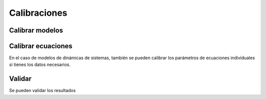 Calibraciones
=============

Calibrar modelos
----------------

Calibrar ecuaciones
-------------------
En el caso de modelos de dinámicas de sistemas, también se pueden calibrar los parámetros de ecuaciones individuales
si tienes los datos necesarios.

Validar
-------
Se pueden validar los resultados

